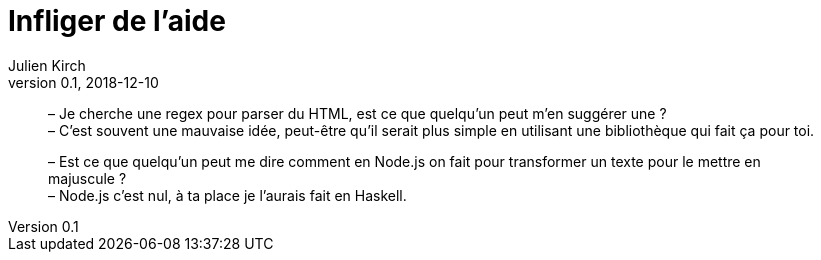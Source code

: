 = Infliger de l'aide
Julien Kirch
v0.1, 2018-12-10
:article_lang: fr
:article_image: angel.jpeg

[quote]
____
– Je cherche une regex pour parser du HTML, est ce que quelqu'un peut m'en suggérer une ? +
– C'est souvent une mauvaise idée, peut-être qu'il serait plus simple en utilisant une bibliothèque qui fait ça pour toi.
____

[quote]
____
– Est ce que quelqu'un peut me dire comment en Node.js on fait pour transformer un texte pour le mettre en majuscule ? +
– Node.js c'est nul, à ta place je l'aurais fait en Haskell.
____